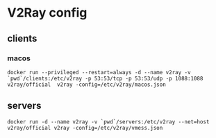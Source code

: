 * V2Ray config
** clients
*** macos

#+BEGIN_SRC shell
docker run --privileged --restart=always -d --name v2ray -v `pwd`/clients:/etc/v2ray -p 53:53/tcp -p 53:53/udp -p 1088:1088 v2ray/official  v2ray -config=/etc/v2ray/macos.json
#+END_SRC

** servers

#+BEGIN_SRC shell
docker run -d --name v2ray -v `pwd`/servers:/etc/v2ray --net=host v2ray/official v2ray -config=/etc/v2ray/vmess.json
#+END_SRC

